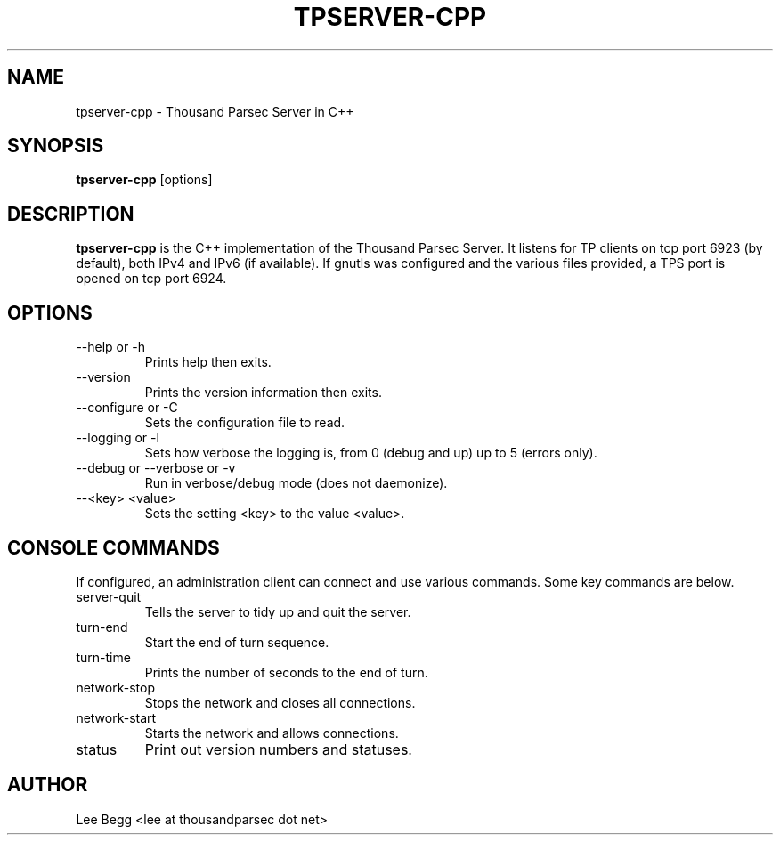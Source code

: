 .TH TPSERVER-CPP 1 "2010-04-18" "Lee Begg" "Thousand Parsec Server"
.SH NAME 
tpserver-cpp \- Thousand Parsec Server in C++
.SH SYNOPSIS
.B tpserver-cpp 
[options]
.SH DESCRIPTION
.B tpserver-cpp
is the C++ implementation of the Thousand Parsec Server.  It listens for TP clients on tcp port 6923 (by default),
both IPv4 and IPv6 (if available). If gnutls was configured and the various files provided, a TPS port is opened on tcp
port 6924.
.SH OPTIONS
.IP "\-\-help or \-h"
Prints help then exits.
.IP \-\-version
Prints the version information then exits.
.IP "\-\-configure or \-C"
Sets the configuration file to read.
.IP "\-\-logging or \-l"
Sets how verbose the logging is, from 0 (debug and up) up to 5 (errors only).
.IP "\-\-debug or \-\-verbose or \-v"
Run in verbose/debug mode (does not daemonize).
.IP "\-\-<key> <value>"
Sets the setting <key> to the value <value>.

.SH "CONSOLE COMMANDS"
If configured, an administration client can connect and use various commands. Some key commands are below.
.IP "server-quit"
Tells the server to tidy up and quit the server.
.IP "turn-end"
Start the end of turn sequence.
.IP "turn-time"
Prints the number of seconds to the end of turn.
.IP "network-stop"
Stops the network and closes all connections.
.IP "network-start"
Starts the network and allows connections.
.IP "status"
Print out version numbers and statuses. 
.SH AUTHOR
Lee Begg <lee at thousandparsec dot net>